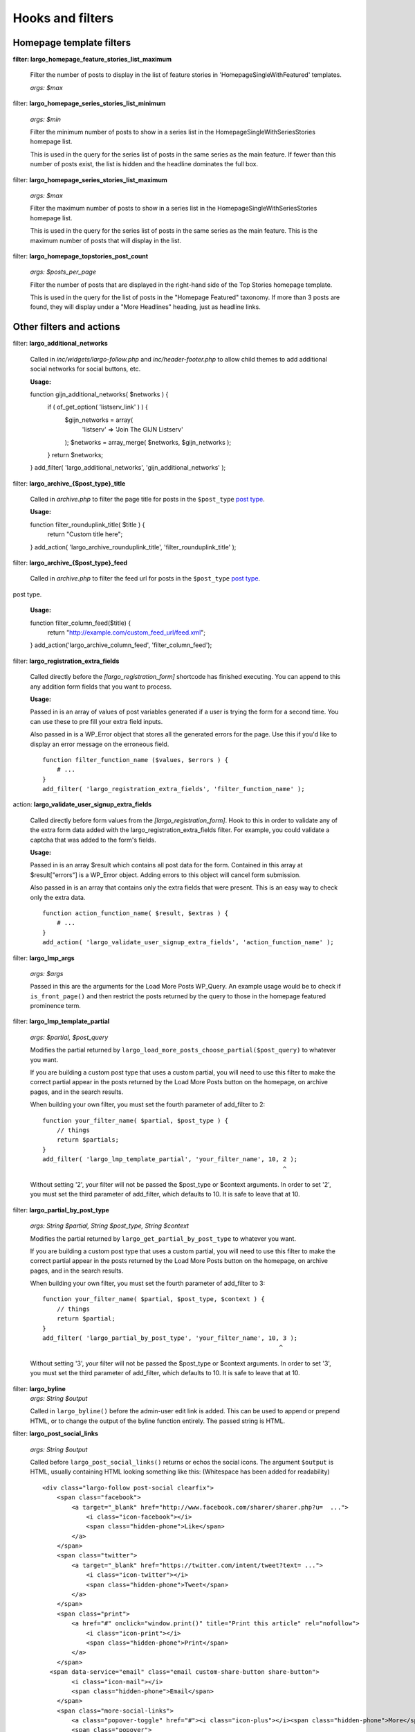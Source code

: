 Hooks and filters
=================

Homepage template filters
-------------------------

**filter: largo_homepage_feature_stories_list_maximum**

    Filter the number of posts to display in the list of feature stories in 'HomepageSingleWithFeatured' templates.

    *args: $max*

filter: **largo_homepage_series_stories_list_minimum**

    *args: $min*

    Filter the minimum number of posts to show in a series list in the HomepageSingleWithSeriesStories homepage list.

    This is used in the query for the series list of posts in the same series as the main feature. If fewer than this number of posts exist, the list is hidden and the headline dominates the full box.

filter: **largo_homepage_series_stories_list_maximum**

    *args: $max*

    Filter the maximum number of posts to show in a series list in the HomepageSingleWithSeriesStories homepage list.

    This is used in the query for the series list of posts in the same series as the main feature. This is the maximum number of posts that will display in the list.

filter: **largo_homepage_topstories_post_count**

    *args: $posts_per_page*

    Filter the number of posts that are displayed in the right-hand side of the Top Stories homepage template.

    This is used in the query for the list of posts in the "Homepage Featured" taxonomy. If more than 3 posts are found, they will display under a "More Headlines" heading, just as headline links.

Other filters and actions
-------------------------

filter: **largo_additional_networks**

    Called in `inc/widgets/largo-follow.php` and `inc/header-footer.php` to allow child themes to add additional social networks for social buttons, etc.

    **Usage:** ::

    function gijn_additional_networks( $networks ) {
        if ( of_get_option( 'listserv_link' ) ) {
            $gijn_networks = array( 
                'listserv' => 'Join The GIJN Listserv'
            );
            $networks = array_merge( $networks, $gijn_networks );
        }
        return $networks;
    }
    add_filter( 'largo_additional_networks', 'gijn_additional_networks' );

filter: **largo_archive_{$post_type}_title**

    Called in `archive.php` to filter the page title for posts in the ``$post_type`` `post type <https://codex.wordpress.org/Post_Types>`_.

    **Usage:** ::

    function filter_rounduplink_title( $title ) {
        return "Custom title here";
    }
    add_action( 'largo_archive_rounduplink_title', 'filter_rounduplink_title' );

filter: **largo_archive_{$post_type}_feed**

    Called in `archive.php` to filter the feed url for posts in the ``$post_type`` `post type <https://codex.wordpress.org/Post_Types>`_.
post type.

    **Usage:** ::

    function filter_column_feed($title) {
        return "http://example.com/custom_feed_url/feed.xml";
    }
    add_action('largo_archive_column_feed', 'filter_column_feed');

filter: **largo_registration_extra_fields**

    Called directly before the `[largo_registration_form]` shortcode has finished executing. You can append to this any addition form fields that you want to process.

    **Usage:**

    Passed in is an array of values of post variables generated if a user is trying the form for a second time. You can use these to pre fill your extra field inputs.

    Also passed in is a WP_Error object that stores all the generated errors for the page. Use this if you'd like to display an error message on the erroneous field. ::

        function filter_function_name ($values, $errors ) {
            # ...
        }
        add_filter( 'largo_registration_extra_fields', 'filter_function_name' );

action: **largo_validate_user_signup_extra_fields**

    Called directly before form values from the `[largo_registration_form]`. Hook to this in order to validate any of the extra form data added with the largo_registration_extra_fields filter. For example, you could validate a captcha that was added to the form's fields.

    **Usage:**

    Passed in is an array $result which contains all post data for the form. Contained in this array at $result["errors"] is a WP_Error object. Adding errors to this object will cancel form submission.

    Also passed in is an array that contains only the extra fields that were present. This is an easy way to check only the extra data. ::

        function action_function_name( $result, $extras ) {
            # ...
        }
        add_action( 'largo_validate_user_signup_extra_fields', 'action_function_name' );

filter: **largo_lmp_args**

    *args: $args*

    Passed in this are the arguments for the Load More Posts WP_Query. An example usage would be to check if ``is_front_page()`` and then restrict the posts returned by the query to those in the homepage featured prominence term.

filter: **largo_lmp_template_partial**

    *args: $partial, $post_query*

    Modifies the partial returned by ``largo_load_more_posts_choose_partial($post_query)`` to whatever you want.

    If you are building a custom post type that uses a custom partial, you will need to use this filter to make the correct partial appear in the posts returned by the Load More Posts button on the homepage, on archive pages, and in the search results.

    When building your own filter, you must set the fourth parameter of add_filter to 2: ::

        function your_filter_name( $partial, $post_type ) {
            // things
            return $partials;
        }
        add_filter( 'largo_lmp_template_partial', 'your_filter_name', 10, 2 );
                                                                          ^

    Without setting '2', your filter will not be passed the $post_type or $context arguments.
    In order to set '2', you must set the third parameter of add_filter, which defaults to 10. It is safe to leave that at 10.

filter: **largo_partial_by_post_type**

    *args: String $partial, String $post_type, String $context*

    Modifies the partial returned by ``largo_get_partial_by_post_type`` to whatever you want.

    If you are building a custom post type that uses a custom partial, you will need to use this filter to make the correct partial appear in the posts returned by the Load More Posts button on the homepage, on archive pages, and in the search results.

    When building your own filter, you must set the fourth parameter of add_filter to 3: ::

         function your_filter_name( $partial, $post_type, $context ) {
             // things
             return $partial;
         }
         add_filter( 'largo_partial_by_post_type', 'your_filter_name', 10, 3 );
                                                                          ^

    Without setting '3', your filter will not be passed the $post_type or $context arguments.
    In order to set '3', you must set the third parameter of add_filter, which defaults to 10. It is safe to leave that at 10.


filter: **largo_byline**
    *args: String $output*
    
    Called in ``largo_byline()`` before the admin-user edit link is added. This can be used to append or prepend HTML, or to change the output of the byline function entirely. The passed string is HTML.

filter: **largo_post_social_links**

    *args: String $output*

    Called before ``largo_post_social_links()`` returns or echos the social icons. The argument ``$output`` is HTML, usually containing HTML looking something like this: (Whitespace has been added for readability) ::

        <div class="largo-follow post-social clearfix">
            <span class="facebook">
                <a target="_blank" href="http://www.facebook.com/sharer/sharer.php?u=  ...">
                    <i class="icon-facebook"></i>
                    <span class="hidden-phone">Like</span>
                </a>
            </span>
            <span class="twitter">
                <a target="_blank" href="https://twitter.com/intent/tweet?text= ...">
                    <i class="icon-twitter"></i>
                    <span class="hidden-phone">Tweet</span>
                </a>
            </span>
            <span class="print">
                <a href="#" onclick="window.print()" title="Print this article" rel="nofollow">
                    <i class="icon-print"></i>
                    <span class="hidden-phone">Print</span>
                </a>
            </span>
          <span data-service="email" class="email custom-share-button share-button">
                <i class="icon-mail"></i>
                <span class="hidden-phone">Email</span>
            </span>
            <span class="more-social-links">
                <a class="popover-toggle" href="#"><i class="icon-plus"></i><span class="hidden-phone">More</span></a>
                <span class="popover">
                <ul>
                    ${more_social_links_str}
                </ul>
                </span>
            </span>
        </div>

filter: **largo_post_social_more_social_links**
    *args: Array $more_social_links*

    Called in `largo_post_social_links` to filter the array of social links in the "More" drop-down menu displayed in the social links on single posts: the article-top social links, the floating social buttons, and the Largo Follow widget in the article-bottom widget area.

    Passed is an array, where each item in the array is an HTML `li` element containing a link and an icon `i` element to some form of additional, relevant material. The default array in Largo is:

    - Top term link
    - Subscribe to RSS feed for top term
    - Author Twitter link, if the post doesn't have a custom byline and if Co-Authors Plus isn't active

    Adding new social media networks is as simple as adding a new item to the array: ::

        function add_linkedin( $more ) {
            $more[] = '<li><a href=""><i class="icon-linkedin"></i> <span>Your text here!</span></a></li>';
            return $more;
        }
        add_filter( 'largo_post_social_more_social_links', 'add_linkedin' );

.. php:function:: filter largo_remove_hero

    Filter to disable largo_remove_hero based on the global $post at the time the function is run

    :since: 0.5.5
    :param Boolean $run: Whether the function should run against the current post
    :param WP_Post $post: The global ``$post`` object at the time the function is run

    When building your own filter, you must set the fourth parameter of add_filter to 2: ::

        function filter_largo_remove_hero( $run, $post ) {
            # determine whether or not to run largo_remove_hero based on $post
            return $run;
        }
        add_filter( 'largo_remove_hero', 'filter_largo_remove_hero', 10, 2 );
                                                                         ^
.. php:function:: filter largo_top_term_metabox_taxonomies

    Called in the ``largo_top_tag_display`` metabox to allow themes to filter the taxonomies from which are drawn the term options for the top term metabox display.
    
    :since 0.5.5:
    :param Array $taxonomies: array( 'series', 'category', 'post_tag', 'prominence' )

    Add new taxonomies like so: ::

        function add_taxonomies( $taxonomies ) {
            $taxonomies[] = 'columns';
            $taxonomies[] = 'post-type';
            return $taxonomies;
        }
        add_filter('largo_top_term_metabox_taxonomies', 'add_taxonomies');

filter: **largo_widget_background_options**
    *args: Array $widget_background_options*

    Called in `largo_widget_custom_fields_form` to filter the array of background options that widgets can use.

    Passed is an array, where each item in the array must contain a `value` and `label` key to indicate the background option value and text label. The default array in Largo is: ::

        $widget_background_options = array(
            0 => array(
                'value' => 'default',
                'label' => 'Default'
            ),
            1 => array(
                'value' => 'rev',
                'label' => 'Reverse'
            ),
            2 => array(
                'value' => 'no-bg',
                'label' => 'No Background'
            )
        );

    Adding new background options is as simple as adding a new item to the array: ::

        function add_new_background_option( $options ) {

            $my_custom_option = array(
                'value' => 'my-opt',
                'label' => 'My Custom Option'
            );

            $options['my_custom_option'] = $my_custom_option;

            return $options;
            
        }
        add_filter( 'largo_widget_background_options', 'add_new_background_option' );


Template Hooks
--------------

**What are these and why would I want to use them?**

Sometimes you may want to fire certain functions or include additional blocks of markup on a page without having to modify or override an entire template file.

WordPress allows you to define custom action hooks using the `do_action() <https://codex.wordpress.org/Function_Reference/do_action>`_ function like so: ::

    do_action( 'largo_top' );

and then from functions.php in a child theme you can use the `add_action() <https://codex.wordpress.org/Function_Reference/add_action>`_ function to fire another function you define to insert markup or perform some other action when the do_action() function is executed, for example: ::

    add_action( 'largo_top', 'largo_render_network_header' );

This usage would call the ``largo_render_network_header`` function when the largo_top action is executed.

We are in the process of adding a number of action hooks to Largo to make it easier for developers to modify templates without having to completely replace them in a child theme.

This has the advantage of making your code much easier to maintain (because you're more explicit about what part of the template you're modifying) and also makes it easier to make the update to future versions of Largo because even if the template files change considerably, the placement of the hooks will likely remain the same.

Here is the current list of hooks available in Largo (available as of v.0.4):

**header.php**

 - **(wp_head)** - if you need to insert anything in the <head> element use the built-in wp_head hook
 - **largo_top** - directly after the opening <body> tag and "return to top" target div
 - **largo_before_global_nav** - only fires if the global nav is shown, directly before the global nav partial
 - **largo_after_global_nav** - only fires if the global nav is shown, directly after the global nav partial
 - **largo_before_header** - before the main <header> element
 - **largo_after_header** - after the main <header> element
 - **largo_after_nav** - after the nav, before #main opening div tag
 - **largo_main_top** - directly after the opening #main div tag

**partials/largo-header.php**

 - **largo_header_before_largo_header** - immediately before ``largo_header()`` is output
 - **largo_header_after_largo_header** - immediately after ``largo_header()`` is output. By default, ``largo_header_widget_sidebar`` is hooked here.
 
**for all lists of posts**

-  **largo_loop_after_post_x** - fires after every post in a river of posts on the homepage or archive pages. This is helpful if you want to insert interstitial content in a river of posts (typically things like newsletter subscription widgets, donation messages, etc.). 

This action takes a couple of arguments that may come in handy:

	do_action( 'largo_loop_after_post_x', $counter, $context );
	
	- **$counter** tracks the number of posts in any given loop
	- **$context** is presently either 'archive' or 'home' to give you flexibility to insert different interstitials for different page types. 
	
an example of this in use might look like:

	function mytheme_interstitial( $counter, $context ) {
		if ( $counter === 2  && $context === 'home' ) {
			// do homepage stuff
		} elseif ( $counter === 2 && $context === 'archive' ) {
			// do something different in the same spot on archive pages
		}
	}
	add_action( 'largo_loop_after_post_x', 'mytheme_interstitial', 10, 2 );	
	

**home.php**

These actions are run on all homepage templates, including the Legacy Three Column layout.

 - **largo_before_sticky_posts** - Runs in the main column, before the sticky post would be rendered
 - **largo_after_sticky_posts** - Runs in the main column, after where the sticky post would be rendered, before the homepage bottom area.
 - **largo_after_homepage_hottom** - Runs after the homepage bottom area, before the termination of the main column.

**sidebar.php**

 - **largo_before_sidebar** - before the sidebar opening div tag
 - **largo_before_sidebar_widgets** - after the opening div tag but before the first widget
 - **largo_after_sidebar_widgets** - after the last widget but before the closing div tag
 - **largo_after_sidebar** - after the closing div tag

**footer.php**

 - **largo_before_footer** - after the closing div tag for #page but before the .footer-bg (this also comes after the optional "before footer" widget area that can be activated from the layout tab of the theme options
 - **largo_before_footer_widgets** - before the main footer widget areas
 - **largo_before_footer_boilerplate** - after the main footer widget areas and before the boilerplate (copyright message, credits, etc.)
 - **largo_after_footer_copyright** - after the copyright message paragraph, but before the end of the boilerplate; useful if you want to insert addresses or other information about your site
 - **largo_before_footer_close** - after the boilerplate but still inside the footer container
 - **largo_after_footer** - after the closing <div> tag for .footer-bg but before the sticky footer
 - **(wp_footer)** - if you need to insert anything just before the closing <body> tag use the wp_footer hook

**single.php**

 - **largo_before_post_header** - inside <article> but before the post <header> element
 - **largo_after_post_header** - just after the closing post <header> element (before the hero image/video)
 - **largo_after_hero - in the single column** (new) single post template, just after the hero (featured) image/video
 - **largo_after_post_content** - directly after the .entry-content closing <div> tag
 - **largo_after_post_footer** (deprecated in 0.4) - before the closing </article> tag, replaced in the new layouts by largo_after_post_content
 - **largo_before_post_bottom_widget_area** - after the closing </article> tag but before the post bottom widget area
 - **largo_post_bottom_widget_area** - by default, the "Article Bottom" widget area is output here through `largo_post_bottom_widget_area`
 - **largo_after_post_bottom_widget_area** - directly after the post bottom widget area (but before the comments section)
 - **largo_before_comments** - before the comments section
 - **largo_after_comments** - after the comments section
 - **largo_after_content** - after the close of the #content div

**page.php**

 - **largo_before_page_header** - inside <article> but before the post <header> element
 - **largo_after_page_header** - just after the closing post <header> element
 - **largo_before_page_content** - directly inside the .entry-content <div> tag
 - **largo_after_page_content** - directly before the .entry-content closing <div> tag

**category.php**

 - **largo_category_after_description_in_header** - between the ``div.archive-description`` and before ``get_template_part('partials/archive', 'category-related');``.
 - **largo_category_after_primary_featured_post** - between the ``div.primary-featured-post`` and before the ``div.secondary-featured-post``.
 - **largo_before_category_river** - just before the river of stories at the bottom of the category archive page (for adding a header to this column, for example)
 - **largo_loop_after_post_x** - runs after every post, with arguments ``$counter`` and ``context`` describing which post it's running after and what the context is. (In categories, the context is ``archive``.)
 - **largo_after_category_river** - immediately after the river of stories at the bottom of the category archive page, after the Load More Posts button (for adding a footer to this column, for example.)

**series-landing.php**

 - **largo_series_before_stories** - at the top of the column of ``div.stories``.

**archive.php**

 - **largo_archive_before_stories** - at the top of the column of ``div.stories``.

**search.php**

The Largo search page has two main modes: Google Custom Search Engine and the standard WordPress search emgine. Because the dispalyed layouts are so different, each has their own set of actions.

- **largo_search_gcs_before_container**: If Google Custom Search is enabled, fires before the GCS container
- **largo_search_gcs_after_container**: If Google Custom Search is enabled, fires after the GCS container
- **largo_search_normal_before_form**: Fires before the ouput from ``get_search_form()``
- **largo_search_normal_before_results**: Fires between ``get_search_from`` and "Your search for %s returned %s results", and runs even if there were no search results.
- **largo_search_normal_after_results**: Fires after the search results or ``partials/content-not-found`` are displayed.

